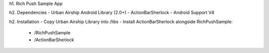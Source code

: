 h1. Rich Push Sample App

h2. Dependencies
- Urban Airship Android Library (2.0+)
- ActionBarSherlock
- Android Support V4

h2. Installation
- Copy Urban Airship Library into /libs
- Install ActionBarSherlock alongside RichPushSample:
  - /RichPushSample
  - /ActionBarSherlock
